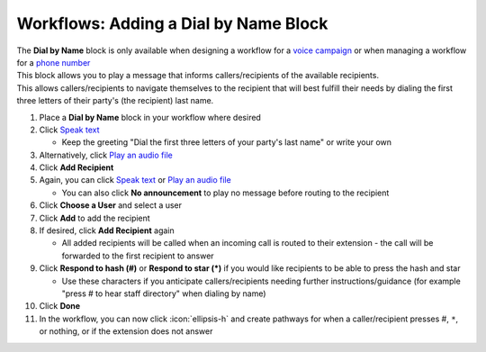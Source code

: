 Workflows: Adding a Dial by Name Block
======================================

| The **Dial by Name** block is only available when designing a workflow for a `voice campaign </users/campaigns/guides/voice/voice_campaigns.html>`_ or when managing a workflow for a `phone number </users/phone/guides/numbers/phone_numbers.html>`_
| This block allows you to play a message that informs callers/recipients of the available recipients.
| This allows callers/recipients to navigate themselves to the recipient that will best fulfill their needs by dialing the first three letters of their party's (the recipient) last name.

#. Place a **Dial by Name** block in your workflow where desired
#. Click `Speak text </users/automation/guides/workflows/speak_text_block.html>`_

   * Keep the greeting "Dial the first three letters of your party's last name" or write your own
#. Alternatively, click `Play an audio file </users/automation/guides/workflows/play_recording_block.html>`_
#. Click **Add Recipient**
#. Again, you can click `Speak text </users/automation/guides/workflows/speak_text_block.html>`_ or `Play an audio file </users/automation/guides/workflows/play_recording_block.html>`_

   * You can also click **No announcement** to play no message before routing to the recipient
#. Click **Choose a User** and select a user
#. Click **Add** to add the recipient
#. If desired, click **Add Recipient** again

   * All added recipients will be called when an incoming call is routed to their extension - the call will be forwarded to the first recipient to answer
#. Click **Respond to hash (#)** or **Respond to star (*)** if you would like recipients to be able to press the hash and star

   * Use these characters if you anticipate callers/recipients needing further instructions/guidance (for example "press # to hear staff directory" when dialing by name)
#. Click **Done**
#. In the workflow, you can now click :icon:`ellipsis-h` and create pathways for when a caller/recipient presses #, ``*``, or nothing, or if the extension does not answer
